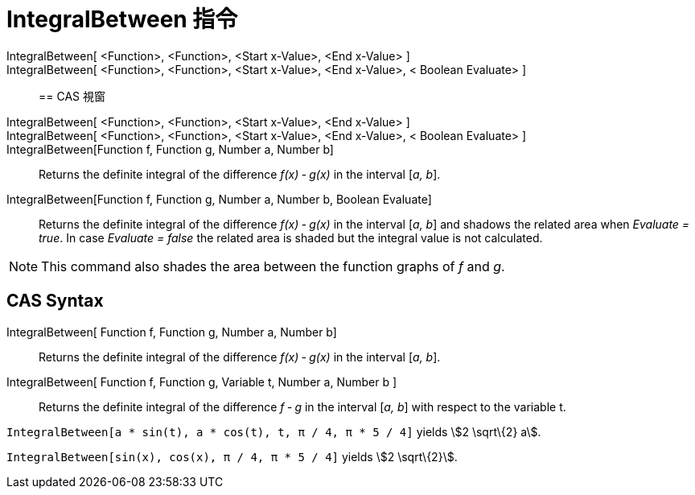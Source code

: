 = IntegralBetween 指令
:page-en: commands/IntegralBetween
ifdef::env-github[:imagesdir: /zh/modules/ROOT/assets/images]

IntegralBetween[ <Function>, <Function>, <Start x-Value>, <End x-Value> ]::
IntegralBetween[ <Function>, <Function>, <Start x-Value>, <End x-Value>, < Boolean Evaluate> ]::

== CAS 視窗

IntegralBetween[ <Function>, <Function>, <Start x-Value>, <End x-Value> ]::
IntegralBetween[ <Function>, <Function>, <Start x-Value>, <End x-Value>, < Boolean Evaluate> ]::
IntegralBetween[Function f, Function g, Number a, Number b]::
  Returns the definite integral of the difference _f(x) ‐ g(x)_ in the interval [_a, b_].
IntegralBetween[Function f, Function g, Number a, Number b, Boolean Evaluate]::
  Returns the definite integral of the difference _f(x) ‐ g(x)_ in the interval [_a, b_] and shadows the related area
  when _Evaluate = true_. In case _Evaluate = false_ the related area is shaded but the integral value is not
  calculated.

[NOTE]
====
This command also shades the area between the function graphs of _f_ and _g_.

====

== CAS Syntax

IntegralBetween[ Function f, Function g, Number a, Number b]::
  Returns the definite integral of the difference _f(x) ‐ g(x)_ in the interval [_a, b_].
IntegralBetween[ Function f, Function g, Variable t, Number a, Number b ]::
  Returns the definite integral of the difference _f ‐ g_ in the interval [_a, b_] with respect to the variable t.

[EXAMPLE]
====


`++IntegralBetween[a * sin(t), a * cos(t), t, π / 4, π * 5 / 4]++` yields stem:[2 \sqrt\{2} a].

====

[EXAMPLE]
====


`++IntegralBetween[sin(x), cos(x), π / 4, π * 5 / 4]++` yields stem:[2 \sqrt\{2}].

====
